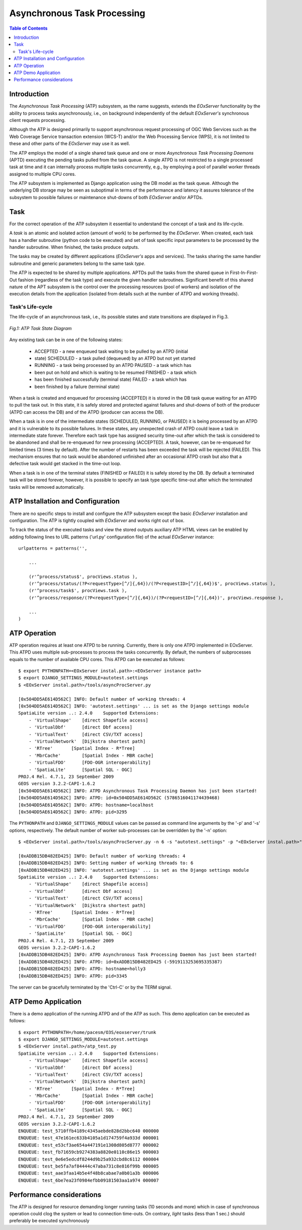 .. atp_sum 
  #-----------------------------------------------------------------------------
  # $Id$
  #
  # Project: EOxServer <http://eoxserver.org>
  # Authors: Martin Paces <martin.paces@eox.at>
  #
  #-----------------------------------------------------------------------------
  # Copyright (c) 2012 EOX IT Services GmbH 
  #
  # Permission is hereby granted, free of charge, to any person obtaining a copy
  # of this software and associated documentation files (the "Software"), to
  # deal in the Software without restriction, including without limitation the
  # rights to use, copy, modify, merge, publish, distribute, sublicense, and/or
  # sell copies of the Software, and to permit persons to whom the Software is
  # furnished to do so, subject to the following conditions:
  #
  # The above copyright notice and this permission notice shall be included in
  # all copies of this Software or works derived from this Software.
  #
  # THE SOFTWARE IS PROVIDED "AS IS", WITHOUT WARRANTY OF ANY KIND, EXPRESS OR
  # IMPLIED, INCLUDING BUT NOT LIMITED TO THE WARRANTIES OF MERCHANTABILITY,
  # FITNESS FOR A PARTICULAR PURPOSE AND NONINFRINGEMENT. IN NO EVENT SHALL THE
  # AUTHORS OR COPYRIGHT HOLDERS BE LIABLE FOR ANY CLAIM, DAMAGES OR OTHER
  # LIABILITY, WHETHER IN AN ACTION OF CONTRACT, TORT OR OTHERWISE, ARISING 
  # FROM, OUT OF OR IN CONNECTION WITH THE SOFTWARE OR THE USE OR OTHER DEALINGS
  # IN THE SOFTWARE.
  #-----------------------------------------------------------------------------

.. _atp_sum:

Asynchronous Task Processing 
===========================

.. contents:: Table of Contents
   :depth: 3
   :backlinks: top

Introduction 
------------

The *Asynchronous Task Processing* (ATP) subsystem, as the name suggests,
extends the *EOxServer* functionality by the ability to process tasks
asynchronously, i.e., on background independently of the default *EOxServer's*
synchronous client requests processing.

Although the ATP is designed primarily to support asynchronous request
processing of OGC Web Services such as the Web Coverage Service transaction
extension (WCS-T) and/or the Web Processing Service (WPS), it is not limited to
these and other parts of the *EOxServer* may use it as well. 

The ATP employs the model of a single shared task queue and one or more
*Asynchronous Task Processing Daemons* (APTD) executing the pending tasks pulled
from the task queue. A single ATPD is not restricted to a single processed task
at time and it can internally process multiple tasks concurrently, e.g., by
employing a pool of parallel worker threads assigned to multiple CPU cores. 

The ATP subsystem is implemented as Django application using the DB model as the
task queue.  Although the underlying DB storage may be seen as suboptimal in
terms of the performance and latency it assures tolerance of the subsystem to
possible failures or maintenance shut-downs of both *EOxServer* and/or APTDs. 

Task
----

For the correct operation of the ATP subsystem it essential to understand the
concept of a task and its life-cycle. 

A *task* is an atomic and isolated action (amount of work) to be performed by
the *EOxServer*.  When created, each task has a handler subroutine (python code
to be executed) and set of task specific input parameters to be processed by the
handler subroutine.  When finished, the tasks produce outputs. 

The tasks may be created by different applications (*EOxServer's* apps and
services).  The tasks sharing the same handler subroutine and generic parameters
belong to the same task *type*.

The ATP is expected to be shared by multiple applications. APTDs pull the tasks
from the shared queue in First-In-First-Out fashion (regardless of the task
type) and execute the given handler subroutines. Significant benefit of this
shared nature of the APT subsystem is the control over the processing resources
(pool of workers) and isolation of the execution details from the application
(isolated from details such at the number of ATPD and working threads). 

Task's Life-cycle
^^^^^^^^^^^^^^^^^

The life-cycle of an asynchronous task, i.e., its possible states and state
transitions are displayed in Fig.3. 

.. figure:: images/processes_task_state.png
   :align: center 

   *Fig.1: ATP Task State Diagram*

Any existing task can be in one of the following states: 

 * ACCEPTED  - a new enqueued task waiting to be pulled by an ATPD (initial
 * state) SCHEDULED - a task pulled (dequeued) by an ATPD but not yet started
 * RUNNING   - a task being processed by an ATPD PAUSED    - a task which has
 * been put on hold and which is waiting to be resumed FINISHED  - a task which
 * has been finished successfully (terminal state) FAILED    - a task which has
 * been finished by a failure (terminal state)

When a task is created and enqueued for processing (ACCEPTED) it is stored in
the DB task queue waiting for an ATPD to pull the task out. In this state, it is
safely stored and protected against failures and shut-downs of both of the
producer (ATPD can access the DB) and of the ATPD (producer can access the DB).

When a task is in one of the intermediate states (SCHEDULED, RUNNING, or PAUSED)
it is being processed by an ATPD and it is vulnerable to its possible failures.
In these states, any unexpected crash of ATPD could leave a task in intermediate
state forever. Therefore each task type has assigned security time-out after
which the task is considered to be abandoned and shall be re-enqueued for new
processing (ACCEPTED). A task, however, can be re-enqueued for limited times (3
times by default).  After the number of restarts has been exceeded the task will
be rejected (FAILED).  This mechanism ensures that no task would be abandoned
unfinished after an occasional ATPD crash but also that a defective task would
get stacked in the time-out loop. 

When a task is in one of the terminal states (FINISHED or FAILED) it is safely
stored by the DB. By default a terminated task will be stored forever, however,
it is possible to specify an task type specific time-out after which the
terminated tasks will be removed automatically. 

ATP Installation and Configuration
----------------------------------

There are no specific steps to install and configure the ATP subsystem except
the basic *EOxServer* installation and configuration. The ATP is tightly coupled
with *EOxServer* and works right out of box. 

To track the status of the executed tasks and view the stored outputs auxiliary
ATP HTML views can be enabled by adding following lines to URL patterns
('url.py' configuration file) of the actual *EOxServer* instance::

    urlpatterns = patterns('',

        ... 

        (r'^process/status$', procViews.status ),
        (r'^process/status/(?P<requestType>[^/]{,64})/(?P<requestID>[^/]{,64})$', procViews.status ),
        (r'^process/task$', procViews.task ),
        (r'^process/response/(?P<requestType>[^/]{,64})/(?P<requestID>[^/]{,64})', procViews.response ),

        ... 
    )

ATP Operation 
-------------

ATP operation requires at least one ATPD to be running. Currently, there is only
one ATPD implemented in EOxServer. This ATPD uses multiple sub-processes to
process the tasks concurrently.  By default, the numbers of subprocesses equals
to the number of available CPU cores. This ATPD can be executed as follows::

    $ export PYTHONPATH=<EOxServer instal.path>:<EOxServer instance path>
    $ export DJANGO_SETTINGS_MODULE=autotest.settings
    $ <EOxServer instal.path>/tools/asyncProcServer.py

    [0x504DD5AE614D562C] INFO: Default number of working threads: 4
    [0x504DD5AE614D562C] INFO: 'autotest.settings' ... is set as the Django settings module 
    SpatiaLite version ..: 2.4.0    Supported Extensions:
        - 'VirtualShape'    [direct Shapefile access]
        - 'VirtualDbf'      [direct Dbf access]
        - 'VirtualText'     [direct CSV/TXT access]
        - 'VirtualNetwork'  [Dijkstra shortest path]
        - 'RTree'       [Spatial Index - R*Tree]
        - 'MbrCache'        [Spatial Index - MBR cache]
        - 'VirtualFDO'      [FDO-OGR interoperability]
        - 'SpatiaLite'      [Spatial SQL - OGC]
    PROJ.4 Rel. 4.7.1, 23 September 2009
    GEOS version 3.2.2-CAPI-1.6.2
    [0x504DD5AE614D562C] INFO: ATPD Asynchronous Task Processing Daemon has just been started!
    [0x504DD5AE614D562C] INFO: ATPD: id=0x504DD5AE614D562C (5786516041174439468)
    [0x504DD5AE614D562C] INFO: ATPD: hostname=localhost 
    [0x504DD5AE614D562C] INFO: ATPD: pid=3295 

The ``PYTHONPATH`` and ``DJANGO_SETTINGS_MODULE`` values can be passed as
command line arguments by the '-p' and '-s' options, respectively. The default
number of worker sub-processes can be overridden by the '-n' option::

    $ <EOxServer instal.path>/tools/asyncProcServer.py -n 6 -s "autotest.settings" -p "<EOxServer instal.path>" -p "<EOxServer instance path>"

    [0xADDB15DB482ED425] INFO: Default number of working threads: 4
    [0xADDB15DB482ED425] INFO: Setting number of working threads to: 6
    [0xADDB15DB482ED425] INFO: 'autotest.settings' ... is set as the Django settings module 
    SpatiaLite version ..: 2.4.0    Supported Extensions:
        - 'VirtualShape'    [direct Shapefile access]
        - 'VirtualDbf'      [direct Dbf access]
        - 'VirtualText'     [direct CSV/TXT access]
        - 'VirtualNetwork'  [Dijkstra shortest path]
        - 'RTree'       [Spatial Index - R*Tree]
        - 'MbrCache'        [Spatial Index - MBR cache]
        - 'VirtualFDO'      [FDO-OGR interoperability]
        - 'SpatiaLite'      [Spatial SQL - OGC]
    PROJ.4 Rel. 4.7.1, 23 September 2009
    GEOS version 3.2.2-CAPI-1.6.2
    [0xADDB15DB482ED425] INFO: ATPD Asynchronous Task Processing Daemon has just been started!
    [0xADDB15DB482ED425] INFO: ATPD: id=0xADDB15DB482ED425 (-5919113253695335387)
    [0xADDB15DB482ED425] INFO: ATPD: hostname=holly3
    [0xADDB15DB482ED425] INFO: ATPD: pid=3345

The server can be gracefully terminated by the 'Ctrl-C' or by the TERM signal. 

ATP Demo Application 
--------------------

There is a demo application of the running ATPD and of the ATP as such.  This
demo application can be executed as follows::

    $ export PYTHONPATH=/home/pacesm/O3S/eoxserver/trunk
    $ export DJANGO_SETTINGS_MODULE=autotest.settings
    $ <EOxServer instal.path>/atp_test.py
    SpatiaLite version ..: 2.4.0    Supported Extensions:
        - 'VirtualShape'    [direct Shapefile access]
        - 'VirtualDbf'      [direct Dbf access]
        - 'VirtualText'     [direct CSV/TXT access]
        - 'VirtualNetwork'  [Dijkstra shortest path]
        - 'RTree'       [Spatial Index - R*Tree]
        - 'MbrCache'        [Spatial Index - MBR cache]
        - 'VirtualFDO'      [FDO-OGR interoperability]
        - 'SpatiaLite'      [Spatial SQL - OGC]
    PROJ.4 Rel. 4.7.1, 23 September 2009
    GEOS version 3.2.2-CAPI-1.6.2
    ENQUEUE: test_5710ffb4189c4345aebde828d2bbc640 000000
    ENQUEUE: test_47e161ec633b4105a1d174759f4a933d 000001
    ENQUEUE: test_e53cf3ae654a447191e1308d805d8777 000002
    ENQUEUE: test_fb71659cb9274383a8820e0110c86e15 000003
    ENQUEUE: test_0e6e5edcdf8244d9b25a932cbd8c6112 000004
    ENQUEUE: test_be5fa7af84444c47aba731c8e816f99b 000005
    ENQUEUE: test_aae3faa14b5e4f48b8cabae7a0b01a3b 000006
    ENQUEUE: test_6be7ea23f0984efbb09181503aa1a974 000007
 
Performance considerations 
-------------------------
 
The ATP is designed for resource demanding longer running tasks (10 seconds and
more) which in case of synchronous operation could clog the system or lead to
connection time-outs.  On contrary, *light* tasks (less than 1 sec.) should
preferably be executed synchronously 
